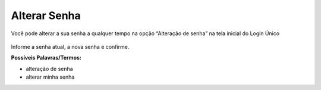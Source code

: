 ﻿Alterar Senha
==============

Você pode alterar a sua senha a qualquer tempo na opção “Alteração de senha” na tela inicial do Login Único

.. figure:: _images/alteracaosenhatelainicial.jpg
   :align: center
   :alt: 


Informe a senha atual, a nova senha e confirme.

**Possíveis Palavras/Termos:**

- alteração de senha
- alterar minha senha

.. |site externo| image:: _images/site-ext.gif
            